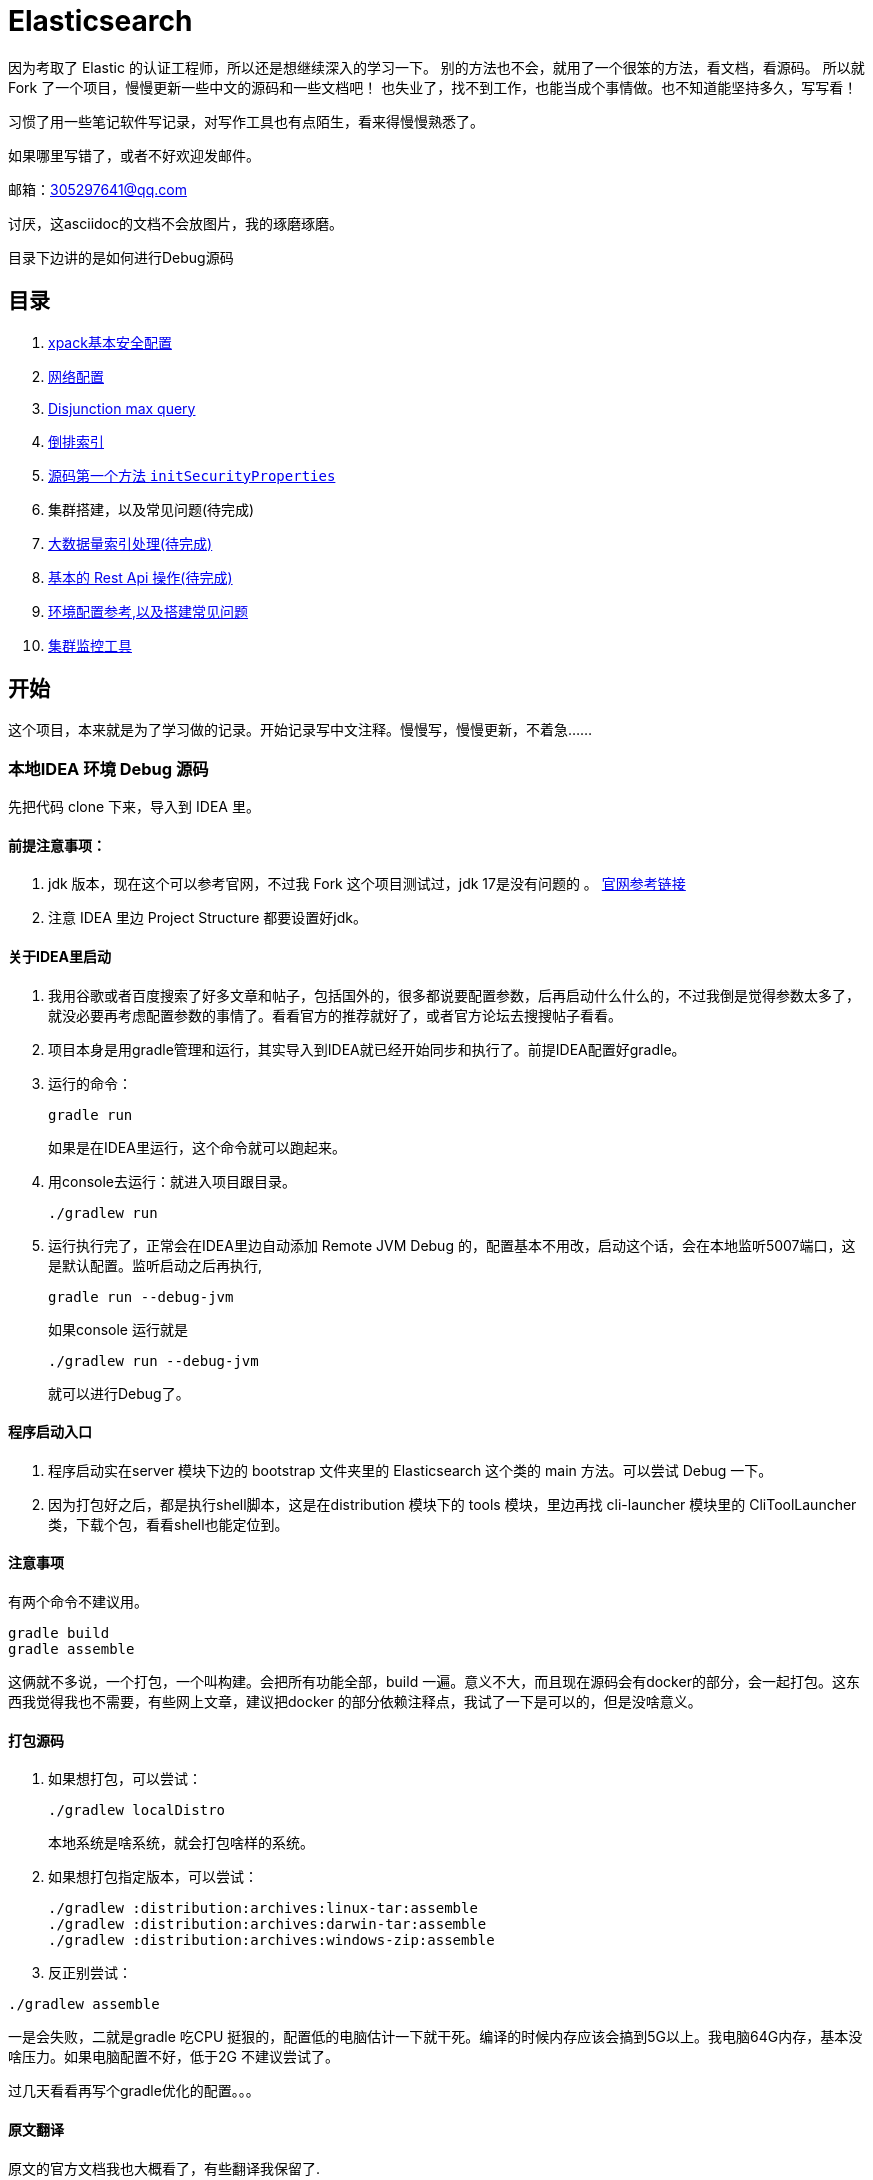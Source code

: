 = Elasticsearch

因为考取了 Elastic 的认证工程师，所以还是想继续深入的学习一下。
别的方法也不会，就用了一个很笨的方法，看文档，看源码。
所以就Fork 了一个项目，慢慢更新一些中文的源码和一些文档吧！
也失业了，找不到工作，也能当成个事情做。也不知道能坚持多久，写写看！

习惯了用一些笔记软件写记录，对写作工具也有点陌生，看来得慢慢熟悉了。

如果哪里写错了，或者不好欢迎发邮件。

邮箱：305297641@qq.com

讨厌，这asciidoc的文档不会放图片，我的琢磨琢磨。

目录下边讲的是如何进行Debug源码

[[目录]]
== 目录
. xref:docs_cn/xpack-basic-security.asciidoc[xpack基本安全配置]
. xref:docs_cn/network.asciidoc[网络配置]
. xref:docs_cn/disjunction_max_query.asciidoc[Disjunction max query]
. xref:docs_cn/inverted_index.asciidoc[倒排索引]
. xref:docs_cn/dns_cache.asciidoc[源码第一个方法 `initSecurityProperties`]
. 集群搭建，以及常见问题(待完成)
. xref:docs_cn/rollover.asciidoc[大数据量索引处理(待完成)]
. xref:docs_cn/elasticsearchcommond.asciidoc[基本的 Rest Api 操作(待完成)]
. xref:docs_cn/environment.asciidoc[环境配置参考,以及搭建常见问题]
. xref:docs_cn/monitoring_tools.asciidoc[集群监控工具]


[[开始]]
== 开始

这个项目，本来就是为了学习做的记录。开始记录写中文注释。慢慢写，慢慢更新，不着急......

=== 本地IDEA 环境 Debug 源码

先把代码 clone 下来，导入到 IDEA 里。

==== 前提注意事项：
. jdk 版本，现在这个可以参考官网，不过我 Fork 这个项目测试过，jdk 17是没有问题的
。 https://www.elastic.co/cn/support/matrix#matrix_jvm[官网参考链接]
. 注意 IDEA 里边 Project Structure 都要设置好jdk。

==== 关于IDEA里启动
. 我用谷歌或者百度搜索了好多文章和帖子，包括国外的，很多都说要配置参数，后再启动什么什么的，不过我倒是觉得参数太多了，就没必要再考虑配置参数的事情了。看看官方的推荐就好了，或者官方论坛去搜搜帖子看看。
. 项目本身是用gradle管理和运行，其实导入到IDEA就已经开始同步和执行了。前提IDEA配置好gradle。
. 运行的命令：
+
----
gradle run
----
如果是在IDEA里运行，这个命令就可以跑起来。
. 用console去运行：就进入项目跟目录。
+
----
./gradlew run
----

. 运行执行完了，正常会在IDEA里边自动添加 Remote JVM Debug 的，配置基本不用改，启动这个话，会在本地监听5007端口，这是默认配置。监听启动之后再执行,
+
----
gradle run --debug-jvm
----
如果console 运行就是
+
----
./gradlew run --debug-jvm
----
就可以进行Debug了。

==== 程序启动入口
. 程序启动实在server 模块下边的 bootstrap 文件夹里的 Elasticsearch 这个类的 main 方法。可以尝试 Debug 一下。
. 因为打包好之后，都是执行shell脚本，这是在distribution 模块下的 tools 模块，里边再找 cli-launcher 模块里的 CliToolLauncher 类，下载个包，看看shell也能定位到。


==== 注意事项
有两个命令不建议用。
----
gradle build
gradle assemble
----
这俩就不多说，一个打包，一个叫构建。会把所有功能全部，build 一遍。意义不大，而且现在源码会有docker的部分，会一起打包。这东西我觉得我也不需要，有些网上文章，建议把docker 的部分依赖注释点，我试了一下是可以的，但是没啥意义。

==== 打包源码
. 如果想打包，可以尝试：
+
----
./gradlew localDistro
----
本地系统是啥系统，就会打包啥样的系统。

. 如果想打包指定版本，可以尝试：
+
----
./gradlew :distribution:archives:linux-tar:assemble
./gradlew :distribution:archives:darwin-tar:assemble
./gradlew :distribution:archives:windows-zip:assemble
----
. 反正别尝试：
----
./gradlew assemble
----
一是会失败，二就是gradle 吃CPU 挺狠的，配置低的电脑估计一下就干死。编译的时候内存应该会搞到5G以上。我电脑64G内存，基本没啥压力。如果电脑配置不好，低于2G 不建议尝试了。

过几天看看再写个gradle优化的配置。。。

==== 原文翻译
原文的官方文档我也大概看了，有些翻译我保留了.

xref:TESTING.md[TESTING] 是关于Debug 测试的。

xref:CONTRIBUTING.md[CONTRIBUTING] 是关于如何打包的。



先想想写啥.....





